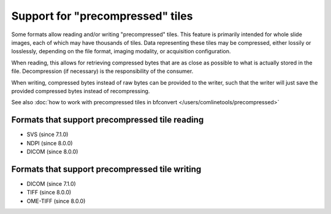 Support for "precompressed" tiles
=================================

Some formats allow reading and/or writing "precompressed" tiles.
This feature is primarily intended for whole slide images, each of which may have thousands of tiles.
Data representing these tiles may be compressed, either lossily or losslessly, depending on the
file format, imaging modality, or acquisition configuration.

When reading, this allows for retrieving compressed bytes that are as close as possible
to what is actually stored in the file. Decompression (if necessary) is the responsibility
of the consumer.

When writing, compressed bytes instead of raw bytes can be provided to the writer,
such that the writer will just save the provided compressed bytes instead of recompressing.

See also :doc:`how to work with precompressed tiles in bfconvert </users/comlinetools/precompressed>`

.. _precompressed#readers:

Formats that support precompressed tile reading
-----------------------------------------------

* SVS (since 7.1.0)
* NDPI (since 8.0.0)
* DICOM (since 8.0.0)

.. _precompressed#writers:

Formats that support precompressed tile writing
-----------------------------------------------

* DICOM (since 7.1.0)
* TIFF (since 8.0.0)
* OME-TIFF (since 8.0.0)
